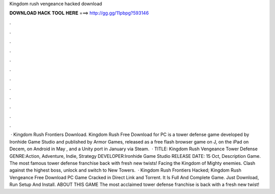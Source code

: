 Kingdom rush vengeance hacked download

𝐃𝐎𝐖𝐍𝐋𝐎𝐀𝐃 𝐇𝐀𝐂𝐊 𝐓𝐎𝐎𝐋 𝐇𝐄𝐑𝐄 ===> http://gg.gg/11pbpg?593146

.

.

.

.

.

.

.

.

.

.

.

.

 · Kingdom Rush Frontiers Download. Kingdom Rush Free Download for PC is a tower defense game developed by Ironhide Game Studio and published by Armor Games, released as a free flash browser game on J, on the iPad on Decem, on Android in May , and a Unity port in January via Steam.  · TITLE: Kingdom Rush Vengeance Tower Defense GENRE:Action, Adventure, Indie, Strategy DEVELOPER:Ironhide Game Studio RELEASE DATE: 15 Oct, Description Game. The most famous tower defense franchise back with fresh new twists! Facing the Kingdom of Mighty enemies. Clash against the highest boss, unlock and switch to New Towers.  · Kingdom Rush Frontiers Hacked; Kingdom Rush Vengeance Free Download PC Game Cracked in Direct Link and Torrent. It Is Full And Complete Game. Just Download, Run Setup And Install. ABOUT THIS GAME The most acclaimed tower defense franchise is back with a fresh new twist!